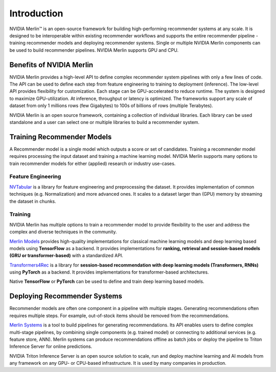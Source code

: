 *****************
Introduction
*****************

.. image:: ./imgs/merlin_logo.png
    :width: 80
    :align: center

NVIDIA Merlin™ is an open-source framework for building high-performing recommender systems at any scale. It is designed to be interoperable within existing recommender workflows and supports the entire recommender pipeline - training recommender models and deploying recommender systems. Single or multiple NVIDIA Merlin components can be used to build recommender pipelines. NVIDIA Merlin supports GPU and CPU. 

.. image:: ./imgs/merlin_usecases.png
    :width: 200
    :align: center

Benefits of NVIDIA Merlin
=====================

.. image:: ./imgs/merlin_benefits.png
    :align: center
    :width: 600

NVIDIA Merlin provides a high-level API to define complex recommender system pipelines with only a few lines of code. The API can be used to define each step from feature engineering to training to deployment (inference). The low-level API provides flexibility for customization. Each stage can be GPU-accelerated to reduce runtime. The system is designed to maximize GPU-utilization. At inference, throughput or latency is optimized. The frameworks support any scale of dataset from only 1 millions rows (few Gigabytes) to 100s of billions of rows (multiple Terabytes). 

NVIDIA Merlin is an open source framework, containing a collection of individual libraries. Each library can be used standalone and a user can select one or multiple libraries to build a recommender system. 

Training Recommender Models
=====================

.. image:: ./imgs/merlin_training.png
    :align: center
    :width: 300

A Recommender model is a single model which outputs a score or set of candidates. Training a recommender model requires processing the input dataset and training a machine learning model. NVIDIA Merlin supports many options to train recommender models for either (applied) research or industry use-cases.

Feature Engineering
-------------

`NVTabular <https://nvidia-merlin.github.io/NVTabular/stable/Introduction.html>`_ is a library for feature engineering and preprocessing the dataset. It provides implementation of common techniques (e.g. Normalization) and more advanced ones. It scales to a dataset larger than (GPU) memory by streaming the dataset in chunks.

Training
-------------

NVIDIA Merlin has multiple options to train a recommender model to provide flexibility to the user and address the complex and diverse techniques in the community.

`Merlin Models <https://nvidia-merlin.github.io/models/stable/README.html>`_ provides high-quality implementations for classical machine learning models and deep learning based models using **TensorFlow** as a backend. It provides implementations for **ranking, retrieval and session-based models (GRU or transformer-based)** with a standardized API.

`Transformers4Rec <https://nvidia-merlin.github.io/Transformers4Rec/stable/README.html>`_ is a library for **session-based recommendation with deep learning models (Transformers, RNNs)** using **PyTorch** as a backend. It provides implementations for transformer-based architectures. 

Native **TensorFlow** or **PyTorch** can be used to define and train deep learning based models.

Deploying Recommender Systems
=====================

.. image:: ./imgs/merlin_deployment.png
    :align: center

Recommender models are often one component in a pipeline with multiple stages. Generating recommendations often requires multiple steps. For example, out-of-stock items should be removed from the recommendations. 

`Merlin Systems <https://nvidia-merlin.github.io/systems/stable/README.html>`_  is a tool to build pipelines for generating recommendations. Its API enables users to define complex multi-stage pipelines, by combining single components (e.g. trained model) or connecting to additional services (e.g. feature store, ANN). Merlin systems can produce recommendations offline as batch jobs or deploy the pipeline to Triton Inference Server for online predictions.

NVIDIA Triton Inference Server is an open source solution to scale, run and deploy machine learning and AI models from any framework on any GPU- or CPU-based infrastructure. It is used by many companies in production.
